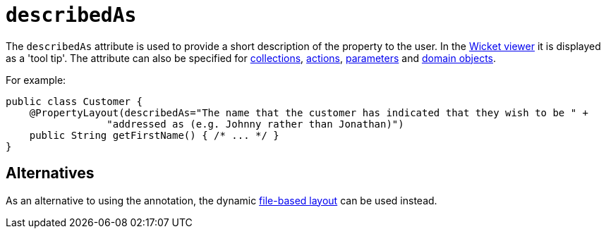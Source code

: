 = `describedAs`

:Notice: Licensed to the Apache Software Foundation (ASF) under one or more contributor license agreements. See the NOTICE file distributed with this work for additional information regarding copyright ownership. The ASF licenses this file to you under the Apache License, Version 2.0 (the "License"); you may not use this file except in compliance with the License. You may obtain a copy of the License at. http://www.apache.org/licenses/LICENSE-2.0 . Unless required by applicable law or agreed to in writing, software distributed under the License is distributed on an "AS IS" BASIS, WITHOUT WARRANTIES OR  CONDITIONS OF ANY KIND, either express or implied. See the License for the specific language governing permissions and limitations under the License.
:page-partial:



The `describedAs` attribute is used to provide a short description of the property to the user.  In the xref:vw:ROOT:about.adoc[Wicket viewer] it is displayed as a 'tool tip'. The attribute can also be specified for xref:refguide:applib-ant:CollectionLayout.adoc#describedAs[collections],  xref:refguide:applib-ant:ActionLayout.adoc#describedAs[actions], xref:refguide:applib-ant:ParameterLayout.adoc#describedAs[parameters] and xref:refguide:applib-ant:DomainObjectLayout.adoc#describedAs[domain objects].

For example:

[source,java]
----
public class Customer {
    @PropertyLayout(describedAs="The name that the customer has indicated that they wish to be " +
                 "addressed as (e.g. Johnny rather than Jonathan)")
    public String getFirstName() { /* ... */ }
}
----


== Alternatives

As an alternative to using the annotation, the dynamic xref:vw:ROOT:layout.adoc#file-based[file-based layout] can be used instead.
